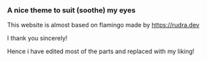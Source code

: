 *** A nice theme to suit (soothe) my eyes

This website is almost based on flamingo made by [[https://rudra.dev]]

I thank you sincerely!

Hence i have edited most of the parts and replaced with my liking!
